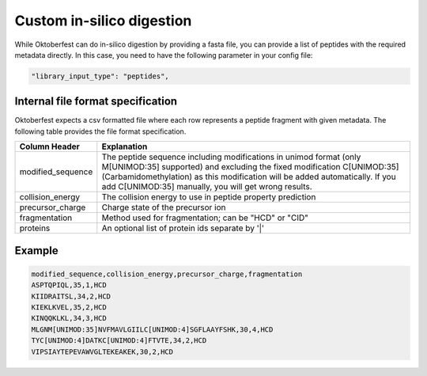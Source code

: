 Custom in-silico digestion
==========================

While Oktoberfest can do in-silico digestion by providing a fasta file, you can provide a list of peptides with the required metadata directly. In this case, you need to have the following parameter in your config file:

.. code-block:: json

    "library_input_type": "peptides",

Internal file format specification
----------------------------------

Oktoberfest expects a csv formatted file where each row represents a peptide fragment with given metadata. The following table provides the file format specification.

.. table::

    +-------------------+-------------------------------------------------------------------------------------------------------------------------------------------------------------------------------------------------------------------------------------------------------------------------------------+
    | Column Header     | Explanation                                                                                                                                                                                                                                                                         |
    +===================+=====================================================================================================================================================================================================================================================================================+
    | modified_sequence | The peptide sequence including modifications in unimod format (only M[UNIMOD:35] supported) and excluding the fixed modification C[UNIMOD:35] (Carbamidomethylation) as this modification will be added automatically. If you add C[UNIMOD:35] manually, you will get wrong results.|
    +-------------------+-------------------------------------------------------------------------------------------------------------------------------------------------------------------------------------------------------------------------------------------------------------------------------------+
    | collision_energy  | The collision energy to use in peptide property prediction                                                                                                                                                                                                                          |
    +-------------------+-------------------------------------------------------------------------------------------------------------------------------------------------------------------------------------------------------------------------------------------------------------------------------------+
    | precursor_charge  | Charge state of the precursor ion                                                                                                                                                                                                                                                   |
    +-------------------+-------------------------------------------------------------------------------------------------------------------------------------------------------------------------------------------------------------------------------------------------------------------------------------+
    | fragmentation     | Method used for fragmentation; can be "HCD" or "CID"                                                                                                                                                                                                                                |
    +-------------------+-------------------------------------------------------------------------------------------------------------------------------------------------------------------------------------------------------------------------------------------------------------------------------------+
    | proteins          | An optional list of protein ids separate by '\|'                                                                                                                                                                                                                                    |
    +-------------------+-------------------------------------------------------------------------------------------------------------------------------------------------------------------------------------------------------------------------------------------------------------------------------------+


Example
-------

.. code-block::

    modified_sequence,collision_energy,precursor_charge,fragmentation
    ASPTQPIQL,35,1,HCD
    KIIDRAITSL,34,2,HCD
    KIEKLKVEL,35,2,HCD
    KINQQKLKL,34,3,HCD
    MLGNM[UNIMOD:35]NVFMAVLGIILC[UNIMOD:4]SGFLAAYFSHK,30,4,HCD
    TYC[UNIMOD:4]DATKC[UNIMOD:4]FTVTE,34,2,HCD
    VIPSIAYTEPEVAWVGLTEKEAKEK,30,2,HCD
